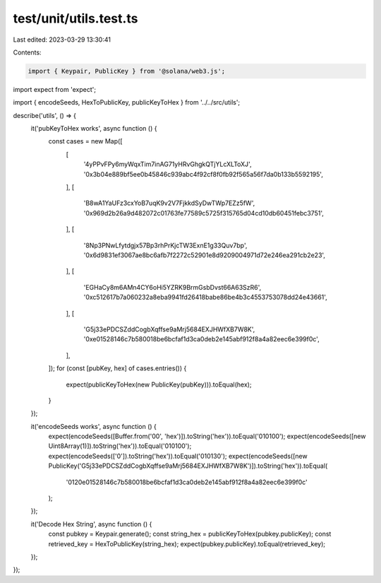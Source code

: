 test/unit/utils.test.ts
=======================

Last edited: 2023-03-29 13:30:41

Contents:

.. code-block:: ts

    import { Keypair, PublicKey } from '@solana/web3.js';
import expect from 'expect';

import { encodeSeeds, HexToPublicKey, publicKeyToHex } from '../../src/utils';

describe('utils', () => {
    it('pubKeyToHex works', async function () {
        const cases = new Map([
            [
                '4yPPvFPy6myWqxTim7inAG71yHRvGhgkQTjYLcXLToXJ',
                '0x3b04e889bf5ee0b45846c939abc4f92cf8f0fb92f565a56f7da0b133b5592195',
            ],
            [
                'B8wA1YaUFz3cxYoB7uqK9v2V7FjkkdSyDwTWp7EZz5fW',
                '0x969d2b26a9d482072c01763fe77589c5725f315765d04cd10db60451febc3751',
            ],
            [
                '8Np3PNwLfytdgjx57Bp3rhPrKjcTW3ExnE1g33Quv7bp',
                '0x6d9831ef3067ae8bc6afb7f2272c52901e8d9209004971d72e246ea291cb2e23',
            ],
            [
                'EGHaCy8m6AMn4CY6oHi5YZRK9BrmGsbDvst66A63SzR6',
                '0xc512617b7a060232a8eba9941fd26418babe86be4b3c4553753078dd24e43661',
            ],
            [
                'G5j33ePDCSZddCogbXqffse9aMrj5684EXJHWfXB7W8K',
                '0xe01528146c7b580018be6bcfaf1d3ca0deb2e145abf912f8a4a82eec6e399f0c',
            ],
        ]);
        for (const [pubKey, hex] of cases.entries()) {
            expect(publicKeyToHex(new PublicKey(pubKey))).toEqual(hex);
        }
    });

    it('encodeSeeds works', async function () {
        expect(encodeSeeds([Buffer.from('00', 'hex')]).toString('hex')).toEqual('010100');
        expect(encodeSeeds([new Uint8Array(1)]).toString('hex')).toEqual('010100');
        expect(encodeSeeds(['0']).toString('hex')).toEqual('010130');
        expect(encodeSeeds([new PublicKey('G5j33ePDCSZddCogbXqffse9aMrj5684EXJHWfXB7W8K')]).toString('hex')).toEqual(
            '0120e01528146c7b580018be6bcfaf1d3ca0deb2e145abf912f8a4a82eec6e399f0c'
        );
    });

    it('Decode Hex String', async function () {
        const pubkey = Keypair.generate();
        const string_hex = publicKeyToHex(pubkey.publicKey);
        const retrieved_key = HexToPublicKey(string_hex);
        expect(pubkey.publicKey).toEqual(retrieved_key);
    });
});


